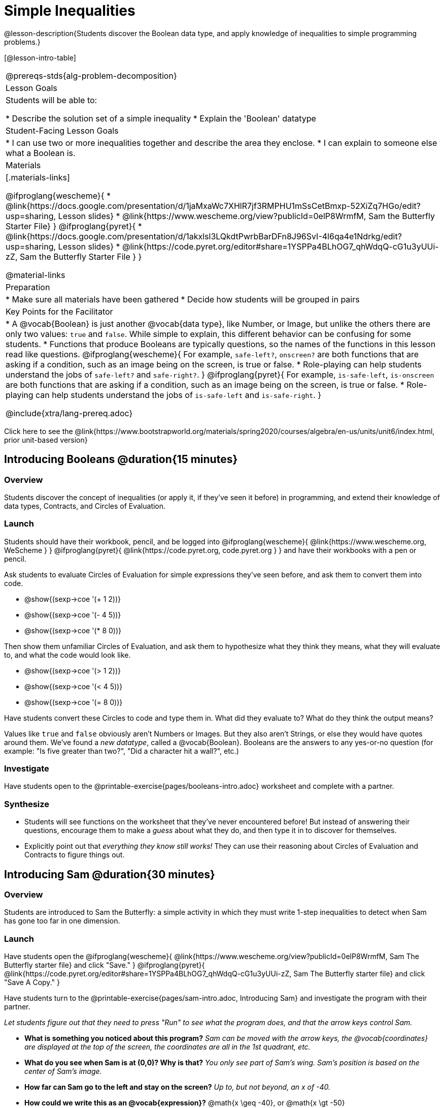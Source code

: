 = Simple Inequalities

@lesson-description{Students discover the Boolean data type, and apply knowledge of inequalities to simple programming problems.}


[@lesson-intro-table]
|===
@prereqs-stds{alg-problem-decomposition}
| Lesson Goals
| Students will be able to:

* Describe the solution set of a simple inequality
* Explain the 'Boolean' datatype

| Student-Facing Lesson Goals
|
* I can use two or more inequalities together and describe the area they enclose.
* I can explain to someone else what a Boolean is.

| Materials
|[.materials-links]

@ifproglang{wescheme}{
*  @link{https://docs.google.com/presentation/d/1jaMxaWc7XHlR7jf3RMPHU1mSsCetBmxp-52XiZq7HGo/edit?usp=sharing, Lesson slides}
*  @link{https://www.wescheme.org/view?publicId=0elP8WrmfM, Sam the Butterfly Starter File}
}
@ifproglang{pyret}{
*  @link{https://docs.google.com/presentation/d/1akxlsl3LQkdtPwrbBarDFn8J96SvI-4l6qa4e1Ndrkg/edit?usp=sharing, Lesson slides}
* @link{https://code.pyret.org/editor#share=1YSPPa4BLhOG7_qhWdqQ-cG1u3yUUi-zZ, Sam the Butterfly Starter File }
}

@material-links

| Preparation
|
* Make sure all materials have been gathered
* Decide how students will be grouped in pairs

| Key Points for the Facilitator
|
* A @vocab{Boolean} is just another @vocab{data type}, like Number, or Image, but unlike the others there are only two values: `true` and `false`. While simple to explain, this different behavior can be confusing for some students.
* Functions that produce Booleans are typically questions, so the names of the functions in this lesson read like questions.
@ifproglang{wescheme}{
For example, `safe-left?`, `onscreen?` are both functions that are asking if a condition, such as an image being on the screen, is true or false.
* Role-playing can help students understand the jobs of `safe-left?` and `safe-right?`. 
}
@ifproglang{pyret}{
For example, `is-safe-left`, `is-onscreen` are both functions that are asking if a condition, such as an image being on the screen, is true or false.
* Role-playing can help students understand the jobs of `is-safe-left` and `is-safe-right`.
}

@include{xtra/lang-prereq.adoc}

|===

[.old-materials]
Click here to see the @link{https://www.bootstrapworld.org/materials/spring2020/courses/algebra/en-us/units/unit6/index.html, prior unit-based version}

== Introducing Booleans @duration{15 minutes}

=== Overview
Students discover the concept of inequalities (or apply it, if they've seen it before) in programming, and extend their knowledge of data types, Contracts, and Circles of Evaluation.

=== Launch
Students should have their workbook, pencil, and be logged into
@ifproglang{wescheme}{ @link{https://www.wescheme.org, WeScheme     } }
@ifproglang{pyret}{    @link{https://code.pyret.org, code.pyret.org } }
and have their workbooks with a pen or pencil.

Ask students to evaluate Circles of Evaluation for simple expressions they've seen before, and ask them to convert them into code.

- @show{(sexp->coe '(+ 1 2))}
- @show{(sexp->coe '(- 4 5))}
- @show{(sexp->coe '(* 8 0))}

Then show them unfamiliar Circles of Evaluation, and ask them to hypothesize what they think they means, what they will evaluate to, and what the code would look like.

- @show{(sexp->coe '(> 1 2))}
- @show{(sexp->coe '(< 4 5))}
- @show{(sexp->coe '(= 8 0))}

Have students convert these Circles to code and type them in. What did they evaluate to? What do they think the output means?

Values like `true` and `false` obviously aren't Numbers or Images. But they also aren't Strings, or else they would have quotes around them. We've found a __new datatype__, called a @vocab{Boolean}. Booleans are the answers to any yes-or-no question (for example: "Is five greater than two?", "Did a character hit a wall?", etc.)

=== Investigate
[.lesson-instruction]
Have students open to the @printable-exercise{pages/booleans-intro.adoc} worksheet and complete with a partner.

=== Synthesize
- Students will see functions on the worksheet that they've never encountered before! But instead of answering their questions, encourage them to make a _guess_ about what they do, and then type it in to discover for themselves.
- Explicitly point out that _everything they know still works!_ They can use their reasoning about Circles of Evaluation and Contracts to figure things out.

== Introducing Sam @duration{30 minutes}

=== Overview
Students are introduced to Sam the Butterfly: a simple activity in which they must write 1-step inequalities to detect when Sam has gone too far in one dimension.

=== Launch
Have students open the 
@ifproglang{wescheme}{ @link{https://www.wescheme.org/view?publicId=0elP8WrmfM, Sam The Butterfly starter file}  and click "Save." }
@ifproglang{pyret}{ @link{https://code.pyret.org/editor#share=1YSPPa4BLhOG7_qhWdqQ-cG1u3yUUi-zZ, Sam The Butterfly starter file} and click "Save A Copy." }

Have students turn to the @printable-exercise{pages/sam-intro.adoc, Introducing Sam} and investigate the program with their partner. 

__Let students figure out that they need to press "Run" to see what the program does, and that the arrow keys control Sam.__

- *What is something you noticed about this program?* 
_Sam can be moved with the arrow keys, the @vocab{coordinates} are displayed at the top of the screen, the coordinates are all in the 1st quadrant, etc._

- *What do you see when Sam is at (0,0)?  Why is that?* 
_You only see part of Sam's wing.  Sam's position is based on the center of Sam's image._

- *How far can Sam go to the left and stay on the screen?*  
_Up to, but not beyond, an x of -40._

- *How could we write this as an @vocab{expression}?* 
@math{x \geq -40}, or @math{x \gt -50}

[.lesson-point]
Every time Sam moves, we want to check and see if Sam is safe. 

- There are three functions defined in this file. What are they?

[.lesson-instruction]
@ifproglang{wescheme}{
*Note:* In this programming language, question marks are prounced "huh?". So `safe-left?` would be prounounced "safe left huh?" This can be a source of some amusement for students!
}

*Optional: For extra scaffolding...*

- *What _should_ our left-checking function do?*  
_Check to see if x is greater than -50_

- *What _should_ our right-checking function do?*
_Check to see if x is less than 490_

- *What should `onscreen?` do?* 
_Answers may vary, let students drive the discussion, and don't give away the answer_

=== Investigate
With their partners, students complete @printable-exercise{pages/left-and-right.adoc}.  Once finished, students can fix the corresponding functions in their Sam the Butterly file, and test them out.

@ifproglang{wescheme}{
Students will notice that fixing `safe-left?` keeps Sam from disappearing off the left, but fixing `safe-right?` doesn't seem to keep Sam from disappearing off the right side!  When students encounter this, encourage them to look through the code to try and figure out why. The answer will be revealed in the next lesson.
}

@ifproglang{pyret}{
Students will notice that fixing `is-safe-left` keeps Sam from disappearing off the left, but fixing `is-safe-right` doesn't seem to keep Sam from disappearing off the right side!  When students encounter this, encourage them to look through the code to try and figure out why. The answer will be revealed in the next lesson.
}

- Recruit three new student volunteers to roleplay those same functions, which have now been _corrected_. Make sure students provide correct answers, testing both `true` and `false` conditions using coordinates where Sam is onscreen and offscreen.

=== Common Misconceptions
- Many students - especially traditionally high-achieving ones - will be very concerned about writing examples that are "wrong." The misconception here is that an expression that produces `false` is somehow _incorrect_. You can preempt this in advance, by explaining that our Boolean-producing functions _should sometimes return false_, such as when Sam is offscreen.
- Push students to think carefully about corner-cases, such as when Sam is _exactly_ at -50 or 690.

=== Synthesize
@ifproglang{wescheme}{
- Recruit three student volunteers to roleplay the functions `safe-left?`, `safe-right?` and `onscreen?`. Give them 1 minute to read the contract and code, as written in the program.
- For each of them, ask the volunteers what their name, Domain and Range are, and then test them out by calling out their name, followed by a number. (For example, "(safe-left? 20)!", "(safe-right? -100)!") *Note:* Do not ask `onscreen?` to roleplay beyond their contract! They'll get involved in the next lesson... 
}
@ifproglang{pyret}{
- Recruit three student volunteers to roleplay the functions `is-safe-left`, `is-safe-right` and `is-onscreen`. 
- For each of them, ask the volunteers what their name, Domain and Range are, and then test them out by calling out their name, followed by a number. (For example, "is-safe-left(20)!", "is-safe-right(-100)!") *Do not ask `is-onscreen` to roleplay beyond their contract!* 
}

== Additional Exercises
- @opt-printable-exercise{pages/keeping-ninjacat-in-the-game.adoc}
